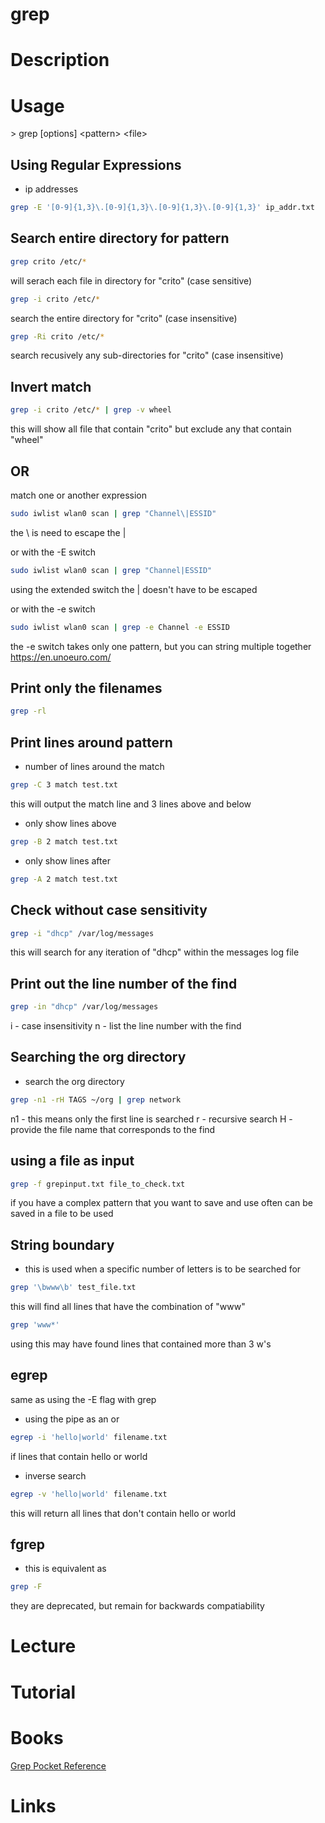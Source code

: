 #+TAGS: file txt search find coreutil inside_file grep egrep fgrep


* grep
* Description
* Usage

> grep [options] <pattern> <file>

** Using Regular Expressions
- ip addresses
#+BEGIN_SRC sh
grep -E '[0-9]{1,3}\.[0-9]{1,3}\.[0-9]{1,3}\.[0-9]{1,3}' ip_addr.txt
#+END_SRC

** Search entire directory for pattern
#+BEGIN_SRC sh
grep crito /etc/*
#+END_SRC
will serach each file in directory for "crito" (case sensitive)

#+BEGIN_SRC sh
grep -i crito /etc/*
#+END_SRC
search the entire directory for "crito" (case insensitive)

#+BEGIN_SRC sh
grep -Ri crito /etc/*
#+END_SRC
search recusively any sub-directories for "crito" (case insensitive)

** Invert match
#+BEGIN_SRC sh
grep -i crito /etc/* | grep -v wheel
#+END_SRC
this will show all file that contain "crito" but exclude any that contain "wheel"

** OR
match one or another expression
#+BEGIN_SRC sh
sudo iwlist wlan0 scan | grep "Channel\|ESSID"
#+END_SRC
the \ is need to escape the | 

or with the -E switch
#+BEGIN_SRC sh
sudo iwlist wlan0 scan | grep "Channel|ESSID"
#+END_SRC
using the extended switch the | doesn't have to be escaped

or with the -e switch
#+BEGIN_SRC sh
sudo iwlist wlan0 scan | grep -e Channel -e ESSID
#+END_SRC
the -e switch takes only one pattern, but you can string multiple together
https://en.unoeuro.com/
** Print only the filenames
#+BEGIN_SRC sh
grep -rl
#+END_SRC

** Print lines around pattern
- number of lines around the match
#+BEGIN_SRC sh
grep -C 3 match test.txt
#+END_SRC
this will output the match line and 3 lines above and below

- only show lines above
#+BEGIN_SRC sh
grep -B 2 match test.txt
#+END_SRC

- only show lines after
#+BEGIN_SRC sh
grep -A 2 match test.txt
#+END_SRC

** Check without case sensitivity
#+BEGIN_SRC sh
grep -i "dhcp" /var/log/messages
#+END_SRC
this will search for any iteration of "dhcp" within the messages log file 

** Print out the line number of the find
#+BEGIN_SRC sh
grep -in "dhcp" /var/log/messages
#+END_SRC
i - case insensitivity
n - list the line number with the find

** Searching the org directory
- search the org directory
#+BEGIN_SRC sh
grep -n1 -rH TAGS ~/org | grep network 
#+END_SRC
n1 - this means only the first line is searched
r  - recursive search
H  - provide the file name that corresponds to the find

** using a file as input
#+BEGIN_SRC sh
grep -f grepinput.txt file_to_check.txt
#+END_SRC
if you have a complex pattern that you want to save and use often can be saved in a file to be used

** String boundary
- this is used when a specific number of letters is to be searched for
#+BEGIN_SRC sh
grep '\bwww\b' test_file.txt
#+END_SRC
this will find all lines that have the combination of "www"

#+BEGIN_SRC sh
grep 'www*'
#+END_SRC
using this may have found lines that contained more than 3 w's

** egrep
same as using the -E flag with grep

- using the pipe as an or
#+BEGIN_SRC sh
egrep -i 'hello|world' filename.txt
#+END_SRC
if lines that contain hello or world

- inverse search
#+BEGIN_SRC sh
egrep -v 'hello|world' filename.txt
#+END_SRC
this will return all lines that don't contain hello or world

** fgrep
- this is equivalent as
#+BEGIN_SRC sh
grep -F
#+END_SRC
they are deprecated, but remain for backwards compatiability
* Lecture
* Tutorial
* Books
[[file://home/crito/Documents/Tools/Grep_Pocket_Reference.pdf][Grep Pocket Reference]]

* Links
